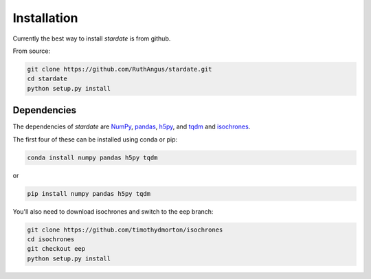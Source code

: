 Installation
============

Currently the best way to install *stardate* is from github.

From source:

.. code-block:: bash

    git clone https://github.com/RuthAngus/stardate.git
    cd stardate
    python setup.py install

Dependencies
------------

The dependencies of *stardate* are
`NumPy <http://www.numpy.org/>`_,
`pandas <https://pandas.pydata.org/>`_,
`h5py <https://www.h5py.org/>`_, and
`tqdm <https://tqdm.github.io/>`_ and
`isochrones <https://github.com/timothydmorton/isochrones>`_.

The first four of these can be installed using conda or pip:

.. code-block:: bash

    conda install numpy pandas h5py tqdm

or

.. code-block:: bash

    pip install numpy pandas h5py tqdm

You'll also need to download isochrones and switch to the eep branch:

.. code-block:: bash

    git clone https://github.com/timothydmorton/isochrones
    cd isochrones
    git checkout eep
    python setup.py install
